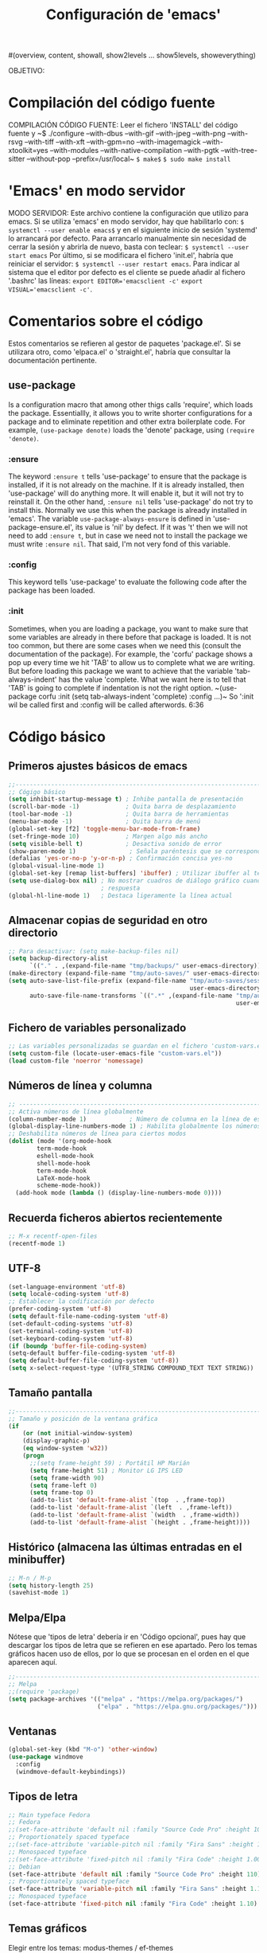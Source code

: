 #+TITLE: Configuración de 'emacs'
#+AUTHOR José Antonio Navarro Ramón
#+EMAIL janr.devel@gmail.com
#+STARTUP: show2levels
#(overview, content, showall, show2levels ... show5levels, showeverything)

OBJETIVO:

* Compilación del código fuente
COMPILACIÓN CÓDIGO FUENTE:
Leer el fichero 'INSTALL' del código fuente y
~$ ./configure --with-dbus --with-gif --with-jpeg --with-png --with-rsvg
               --with-tiff --with-xft --with-gpm=no --with-imagemagick
	       --with-xtoolkit=yes --with-modules --with-native-compilation
	       --with-pgtk --with-tree-sitter --without-pop --prefix=/usr/local~
~$ make$~
~$ sudo make install~


* 'Emacs' en modo servidor
MODO SERVIDOR:
Este archivo contiene la configuración que utilizo para emacs.
Si se utiliza 'emacs' en modo servidor, hay que habilitarlo con:
~$ systemctl --user enable emacs$~
y en el siguiente inicio de sesión 'systemd' lo arrancará por defecto. 
Para arrancarlo manualmente sin necesidad de cerrar la sesión y abrirla
de nuevo, basta con teclear:
~$ systemctl --user start emacs~
Por último, si se modificara el fichero 'init.el', habría que reiniciar el
servidor:
~$ systemctl --user restart emacs~.
Para indicar al sistema que el editor por defecto es el cliente se puede
añadir al fichero '.bashrc' las líneas:
~export EDITOR='emacsclient -c'~
~export VISUAL='emacsclient -c'~.


* Comentarios sobre el código
  Estos comentarios se refieren al gestor de paquetes 'package.el'.
  Si se utilizara otro, como 'elpaca.el' o 'straight.el', habría que consultar
  la documentación pertinente.
** use-package
   Is a configuration macro that among other thigs calls 'require', which loads
   the package.
   Essentiallly, it allows you to write shorter configurations for a package
   and to eliminate repetition and other extra boilerplate code.
   For example, =(use-package denote)= loads the 'denote' package, using
   =(require 'denote)=.
*** :ensure
    The keyword =:ensure t= tells 'use-package' to ensure that the package is
    installed, if it is not already on the machine. If it is already installed,
    then 'use-package' will do anything more. It will enable it, but it will
    not try to reinstall it.
    On the other hand, =:ensure nil= tells 'use-package' do not try to install
    this. Normally we use this when the package is already installed in 'emacs'.
    The variable =use-package-always-ensure= is defined in
    'use-package-ensure.el', its value is 'nil' by defect. If it was 't' then
    we will not need to add =:ensure t=, but in case we need not to install the
    package we must write =:ensure nil=. That said, I'm not very fond of this
    variable.
*** :config
    This keyword tells 'use-package' to evaluate the following code after the
    package has been loaded.
*** :init
    Sometimes, when you are loading a package, you want to make sure that some
    variables are already in there before that package is loaded. It is not too
    common, but there are some cases when we need this (consult the
    documentation of the package).
    For example, the 'corfu' package shows a pop up every time we hit 'TAB' to
    allow us to complete what we are writing.
    But before loading this package we want to achieve that the variable
    'tab-always-indent' has the value 'complete. What we want here is to tell
    that 'TAB' is going to complete if indentation is not the right option.
    ~(use-package corfu
       :init
       (setq tab-always-indent 'complete)
       :config
       ...)~
    So ':init wil be called first and :config will be called afterwords.
    6:36
    

* Código básico
** Primeros ajustes básicos de emacs
#+BEGIN_SRC emacs-lisp
  ;;-----------------------------------------------------------------------
  ;; Cógigo básico
  (setq inhibit-startup-message t) ; Inhibe pantalla de presentación
  (scroll-bar-mode -1)             ; Quita barra de desplazamiento
  (tool-bar-mode -1)               ; Quita barra de herramientas
  (menu-bar-mode -1)               ; Quita barra de menú
  (global-set-key [f2] 'toggle-menu-bar-mode-from-frame)
  (set-fringe-mode 10)             ; Margen algo más ancho
  (setq visible-bell t)            ; Desactiva sonido de error
  (show-paren-mode 1)               ; Señala paréntesis que se corresponden
  (defalias 'yes-or-no-p 'y-or-n-p) ; Confirmación concisa yes-no
  (global-visual-line-mode 1)
  (global-set-key [remap list-buffers] 'ibuffer) ; Utilizar ibuffer al teclear C-x C-b
  (setq use-dialog-box nil) ; No mostrar cuadros de diálogo gráfico cuando se pida
                            ; respuesta
  (global-hl-line-mode 1)   ; Destaca ligeramente la línea actual
#+END_SRC

** Almacenar copias de seguridad en otro directorio
#+BEGIN_SRC emacs-lisp
  ;; Para desactivar: (setq make-backup-files nil)
  (setq backup-directory-alist
        `(("." . ,(expand-file-name "tmp/backups/" user-emacs-directory))))
  (make-directory (expand-file-name "tmp/auto-saves/" user-emacs-directory) t)
  (setq auto-save-list-file-prefix (expand-file-name "tmp/auto-saves/sessions/"
                                                     user-emacs-directory)
        auto-save-file-name-transforms `((".*" ,(expand-file-name "tmp/auto-saves/"
                                                                  user-emacs-directory) t)))
#+END_SRC

** Fichero de variables personalizado
#+BEGIN_SRC emacs-lisp
  ;; Las variables personalizadas se guardan en el fichero 'custom-vars.el'
  (setq custom-file (locate-user-emacs-file "custom-vars.el"))
  (load custom-file 'noerror 'nomessage)
#+END_SRC

** Números de línea y columna
#+BEGIN_SRC emacs-lisp
  ;; ---------------------------------------------------------------------
  ;; Activa números de línea globalmente
  (column-number-mode 1)            ; Número de columna en la línea de estado
  (global-display-line-numbers-mode 1) ; Habilita globalmente los números de línea.
  ;; Deshabilita números de línea para ciertos modos
  (dolist (mode '(org-mode-hook
		  term-mode-hook
		  eshell-mode-hook
		  shell-mode-hook
		  term-mode-hook
		  LaTeX-mode-hook
		  scheme-mode-hook))
    (add-hook mode (lambda () (display-line-numbers-mode 0))))
#+END_SRC

** Recuerda ficheros abiertos recientemente
#+BEGIN_SRC emacs-lisp
  ;; M-x recentf-open-files
  (recentf-mode 1)
#+END_SRC

** UTF-8
#+BEGIN_SRC emacs-lisp
(set-language-environment 'utf-8)
(setq locale-coding-system 'utf-8)
;; Establecer la codificación por defecto
(prefer-coding-system 'utf-8)
(setq default-file-name-coding-system 'utf-8)
(set-default-coding-systems 'utf-8)
(set-terminal-coding-system 'utf-8)
(set-keyboard-coding-system 'utf-8)
(if (boundp 'buffer-file-coding-system)
(setq-default buffer-file-coding-system 'utf-8)
(setq default-buffer-file-coding-system 'utf-8))
(setq x-select-request-type '(UTF8_STRING COMPOUND_TEXT TEXT STRING))
#+END_SRC

** Tamaño pantalla
#+BEGIN_SRC emacs-lisp
  ;;-----------------------------------------------------------------------
  ;; Tamaño y posición de la ventana gráfica
  (if
      (or (not initial-window-system)
  	  (display-graphic-p)
  	  (eq window-system 'w32))
      (progn
        ;;(setq frame-height 59) ; Portátil HP Marián
        (setq frame-height 51) ; Monitor LG IPS LED
        (setq frame-width 90)
        (setq frame-left 0)
        (setq frame-top 0)
        (add-to-list 'default-frame-alist `(top  . ,frame-top))
        (add-to-list 'default-frame-alist `(left  . ,frame-left))
        (add-to-list 'default-frame-alist `(width  . ,frame-width))
        (add-to-list 'default-frame-alist `(height . ,frame-height))))
#+END_SRC

** Histórico (almacena las últimas entradas en el minibuffer)
#+BEGIN_SRC emacs-lisp
  ;; M-n / M-p
  (setq history-length 25)
  (savehist-mode 1)
#+END_SRC

** Melpa/Elpa
Nótese que 'tipos de letra' debería ir en 'Código opcional', pues hay que descargar
los tipos de letra que se refieren en ese apartado. Pero los temas gráficos hacen uso
de ellos, por lo que se procesan en el orden en el que aparecen aquí.
#+BEGIN_SRC emacs-lisp
  ;;-----------------------------------------------------------------------
  ;; Melpa
  ;;(require 'package)
  (setq package-archives '(("melpa" . "https://melpa.org/packages/")
                           ("elpa" . "https://elpa.gnu.org/packages/")))
#+END_SRC

** Ventanas
#+BEGIN_SRC  emacs-lisp
  (global-set-key (kbd "M-o") 'other-window)
  (use-package windmove
    :config
    (windmove-default-keybindings))
#+END_SRC

** Tipos de letra
#+BEGIN_SRC emacs-lisp
  ;; Main typeface Fedora
  ;; Fedora
  ;;(set-face-attribute 'default nil :family "Source Code Pro" :height 100)
  ;; Proportionately spaced typeface
  ;;(set-face-attribute 'variable-pitch nil :family "Fira Sans" :height 1.00)
  ;; Monospaced typeface
  ;;(set-face-attribute 'fixed-pitch nil :family "Fira Code" :height 1.00)
  ;; Debian
  (set-face-attribute 'default nil :family "Source Code Pro" :height 110)
  ;; Proportionately spaced typeface
  (set-face-attribute 'variable-pitch nil :family "Fira Sans" :height 1.10)
  ;; Monospaced typeface
  (set-face-attribute 'fixed-pitch nil :family "Fira Code" :height 1.10)
  #+END_SRC

** Temas gráficos
Elegir entre los temas: modus-themes / ef-themes
*** modus-themes
#+BEGIN_SRC emacs-lisp
;; ---------------------------------------------------------------------
;; Tema gráfico
;; ---
(use-package modus-themes
:ensure t
:config
;; Always reload the theme for changes to take effect!
;; Add all your customizations prior to loading the theme
(setq modus-themes-custom-autoreload nil))
   
;; Línea de modo
;; Por defecto con borde y fondo suave
;; borderless: sin borde
;; 3d: efecto tridimensional
;; accented: cambia de color
;; moody: baja el texto hasta el fondo de la línea de modo
;; padded: línea de modo algo más alta
;;(setq modus-themes-mode-line '())
;; ---
;; Regiones activas (seleccionadas)
;; por defecto color normal
;; accented: Color más marcado de la región activa
;; bg-only: Color más suave de la región activa
;; no-extend: No extender la región activa fuera del texto
(setq modus-themes-region '(bg-only))
;; ---
;; Color de completado (cuando está activo el modo icomplete-mode)
;; nil
;; minimal
;; moderate
;; opinionated
(setq modus-themes-completions '(minimal))
;; ---
;; Sintaxis
;;(setq modus-themes-bold-constructs t)
(setq modus-themes-italic-constructs t)
;; bold; intense 
(setq modus-themes-paren-match '(intense))
;; faint, all-syntax, green-strings, yellow-comments
;;(setq modus-themes-syntax '(all-syntax faint yellow-strings))
;; ---
;; org mode
;; rainbow overline background bold size
(setq modus-themes-headings
'((1 . (rainbow bold background 1.10))
(2 . (rainbow bold 1.08))
(3 . (rainbow bold 1.06))
(4 . (bold 1.04))
(t . (semilight 1.04))))

;; ---
;; Bloques de código fuente
;; gray-background, tinted-background
(setq modus-themes-org-blocks 'tinted-background)
;;
;;(setq modus-themes-mixed-fonts t)
(setq modus-themes-mixed-fonts nil)
;; ---
;; modus-operandi: modo claro
;; modus-vivendi: modo oscuro
;; M-x modus-themes-toogle cambia entre ellos
(load-theme 'modus-operandi t)
#+END_SRC

*** ef-themes

;;#+BEGIN_SRC emacs-lisp
  ;;-----------------------------------------------------------------------
  ;; TEMA GRÁFICO: ef-themes
  (use-package ef-themes
    :ensure t
    :config
    ;; Always reload the theme for changes to take effect!
    ;; Add all your customizations prior to loading the theme
    ;; Make customisations that affect Emacs faces BEFORE loading a theme
    ;; (any change needs a theme re-load to take effect).
    (require 'ef-themes)

    ;; If you like two specific themes and want to switch between them, you
    ;; can specify them in `ef-themes-to-toggle' and then invoke the command
    ;; `ef-themes-toggle'.  All the themes are included in the variable
    ;; `ef-themes-collection'.
    (setq ef-themes-to-toggle '(ef-summer ef-winter))

    (setq ef-themes-headings
	  '((1 light variable-pitch 1.3)
	    (2 regular 1.15)
	    (3 1.1)
	    (agenda-date 1.2)
	    (agenda-structure variable-pitch light 1.5)
	    (t variable-pitch)))

    ;; They are nil by default...
    (setq ef-themes-mixed-fonts t
	  ef-themes-variable-pitch-ui t)

    ;; Read the doc string or manual for this one.  The symbols can be
    ;; combined in any order.
    (setq ef-themes-region '(intense no-extend neutral))

    ;; Disable all other themes to avoid awkward blending:
    (mapc #'disable-theme custom-enabled-themes)

    ;; Load the theme of choice:
    (load-theme 'ef-summer :no-confirm))

** ORG bullets
#+BEGIN_SRC emacs-lisp
  ;;-----------------------------------------------------------------------
  ;; Org-bullets
  (use-package org-bullets
    :ensure t
    :init
    (setq org-bullets-face-name "Inconsolata-10")
    (setq org-bullets-bullet-list '("◉" "○" "►" ...))
    :after org
    :config (add-hook 'org-mode-hook (lambda () (org-bullets-mode 1))))
#+END_SRC
** ORG Roam
;;#+BEGIN_SRC emacs-lisp
  (use-package org-roam
    :ensure t)
;;#+END_SRC

** AUCTeX
#+BEGIN_SRC emacs-lisp
  ;;-----------------------------------------------------------------------
  ;; AUCTeX
  (use-package tex
  :ensure auctex
  :ensure auctex-lua
  :config
  (setq TeX-auto-save t)
  (setq TeX-parse-self t)
  (setq-default TeX-master nil)
  (add-hook 'LaTeX-mode-hook 'visual-line-mode) ; podríamos preferir 'auto-fill-mode
  (add-hook 'LaTeX-mode-hook 'flyspell-mode)
  (add-hook 'LaTeX-mode-hook 'LaTeX-math-mode)
  (add-hook 'LaTeX-mode-hook 'turn-on-reftex)
  (setq reftex-plug-into-AUCTeX t))
  ;;(luatex "LuaTeX" "luatex" "lualatex --jobname=%(s-filename-only)" "luatex")
  (add-to-list 'auto-mode-alist '("\\.mkltx\\'" . ConTeXt-mode))
  (setq require 'auctex-lua)
#+END_SRC

** Tramp
#+BEGIN_SRC emacs-lisp
  (use-package tramp
    :ensure nil
    :defer t
    :config
    (setq tramp-default-user "janr"
	  tramp-default-method "ssh"))
#+END_SRC  

** Magit
#+BEGIN_SRC emacs-lisp
  ;;-----------------------------------------------------------------------
  ;; Magit
  (use-package magit
  :ensure t
  :bind ("C-x g" . magit-status))
#+END_SRC

** Exportación org-mode -> markdown
#+BEGIN_SRC emacs-lisp
  ;;-----------------------------------------------------------------------
  ;; ox-gfm (exporta texto org-mode a markdown)
  (use-package ox-gfm
  :ensure t
  :config
  (eval-after-load "org"
  '(require 'ox-gfm nil t)))
  ;;-----------------------------------------------------------------------  
#+END_SRC

** Markdown mode
#+BEGIN_SRC emacs-lisp
  ;;-----------------------------------------------------------------------
  (use-package markdown-mode
  :ensure t
  :mode ("README\\.md\\'" . gfm-mode)
  :init (setq markdown-command "multimarkdown")
  :bind (:map markdown-mode-map
  	    ("C-c C-e" . markdown-do)))
  ;;-----------------------------------------------------------------------  
#+END_SRC
** Geiser
#+BEGIN_SRC emacs-lisp
  
  (package-install 'geiser)
  (require 'geiser)
#+END_SRC
*** geiser-chez
#+BEGIN_SRC emacs-lisp
  (package-install 'geiser-chez)
  (require 'geiser-chez)
  ;;(setq geiser-scheme-implementation 'guile)
#+END_SRC
*** geiser-guile
#+BEGIN_SRC emacs-lisp
  (package-install 'geiser-guile)
  (require 'geiser-guile)
  ;;(setq geiser-scheme-implementation 'guile)
#+END_SRC

** Julia mode
Para insertar caracteres griegos:
M-x set-input-method [RET] TeX
y se puede poner y quitar con:
M-x toggle-input-method.
#+BEGIN_SRC emacs-lisp
  (package-install 'julia-mode)
  (require 'julia-mode)
#+END_SRC

** CMake mode
#+BEGIN_SRC emacs-lisp
  (package-install 'cmake-mode)
  (require 'cmake-mode)
#+END_SRC

** Meson mode
#+BEGIN_SRC emacs-lisp
  (package-install 'meson-mode)
  (require 'meson-mode)
#+END_SRC

** Which key
#+BEGIN_SRC emacs-lisp
  (use-package which-key
    :init (which-key-mode)
    :diminish which-key-mode
    :config (setq which-key-idle-delay 1))
#+END_SRC

** Vertico
#+BEGIN_SRC emacs-lisp
  (use-package vertico
  :ensure t
  :init (vertico-mode))
#+END_SRC

** Common Lisp
#+BEGIN_SRC emacs-lisp
  ;;-----------------------------------------------------------------------
  ;; Lisp
  ;;
  ;; M-x slime -> abre la primera implementación lisp de la lista
  ;; M-- M-x slime -> permite elegir una implementación lisp.
  ;;
  ;; Discrimina entre 'Windows' y Linux
  
  (cond
   ((string-equal system-type "windows-nt")
    (load (expand-file-name "c:/users/kmol/quicklisp/slime-helper.el")))
   ((string-equal system-type "gnu/linux")
    (load (expand-file-name "~/quicklisp/slime-helper.el"))))
  ;; Utiliza 'sbcl' por defecto
  (setq inferior-lisp-program "sbcl")
  ;; Permite elegir una implementación de lisp: 'sbcl', 'ccl' y 'ecl'
  (setq slime-lisp-implementations
        '((sbcl ("/usr/local/bin/sbcl") :coding-system utf-8-unix)
          (ccl ("~/.soft/lisp/clozure/ccl/lx86cl64"))
          (ecl ("/usr/bin/ecl"))))
#+END_SRC

** Aspell
;;#+BEGIN_SRC emacs-lisp
  ;;-----------------------------------------------------------------------
  ;; Aspell
  (setq-default ispell-program-name "aspell")
  (setq ispell-dictionary "castellano")
;;#+END_SRC

;;#+BEGIN_SRC common-lisp
  ;;; The following lines added by ql:add-to-init-file:
#-quicklisp
(let ((quicklisp-init (merge-pathnames "quicklisp/setup.lisp"
                                       (user-homedir-pathname))))
  (when (probe-file quicklisp-init)
    (load quicklisp-init)))
;;#+END_SRC

*** Fichero .sbclrc
#+BEGIN_SRC common-lisp
  ;;; The following lines added by ql:add-to-init-file:
#-quicklisp
(let ((quicklisp-init (merge-pathnames "quicklisp/setup.lisp"
                                       (user-homedir-pathname))))
  (when (probe-file quicklisp-init)
    (load quicklisp-init)))
#+END_SRC

*** Fichero .eclrc
#+BEGIN_SRC common-lisp
;;; The following lines added by ql:add-to-init-file:
#-quicklisp
(let ((quicklisp-init (merge-pathnames "quicklisp/setup.lisp"
                                       (user-homedir-pathname))))
  (when (probe-file quicklisp-init)
    (load quicklisp-init)))
+END_SRC

*** Fichero .ccl-init.lisp
#+BEGIN_SRC common-lisp
#-quicklisp
(let ((quicklisp-init (merge-pathnames "quicklisp/setup.lisp"
                                       (user-homedir-pathname))))
  (when (probe-file quicklisp-init)
    (load quicklisp-init)))
+END_SRC


* Código opcional
Este código depende generalmente de la instalación de algún fichero y/o software externo.

** Código fuente de emacs
Se permite el acceso a la definición de elementos del código fuente de elisp
mediante: =M-.=

#+BEGIN_SRC emacs-lisp
  ;;-----------------------------------------------------------------------
  ;; Código fuente de emacs
  (setq source-directory "~/.soft/emacs/emacs-30.1")
#+END_SRC

